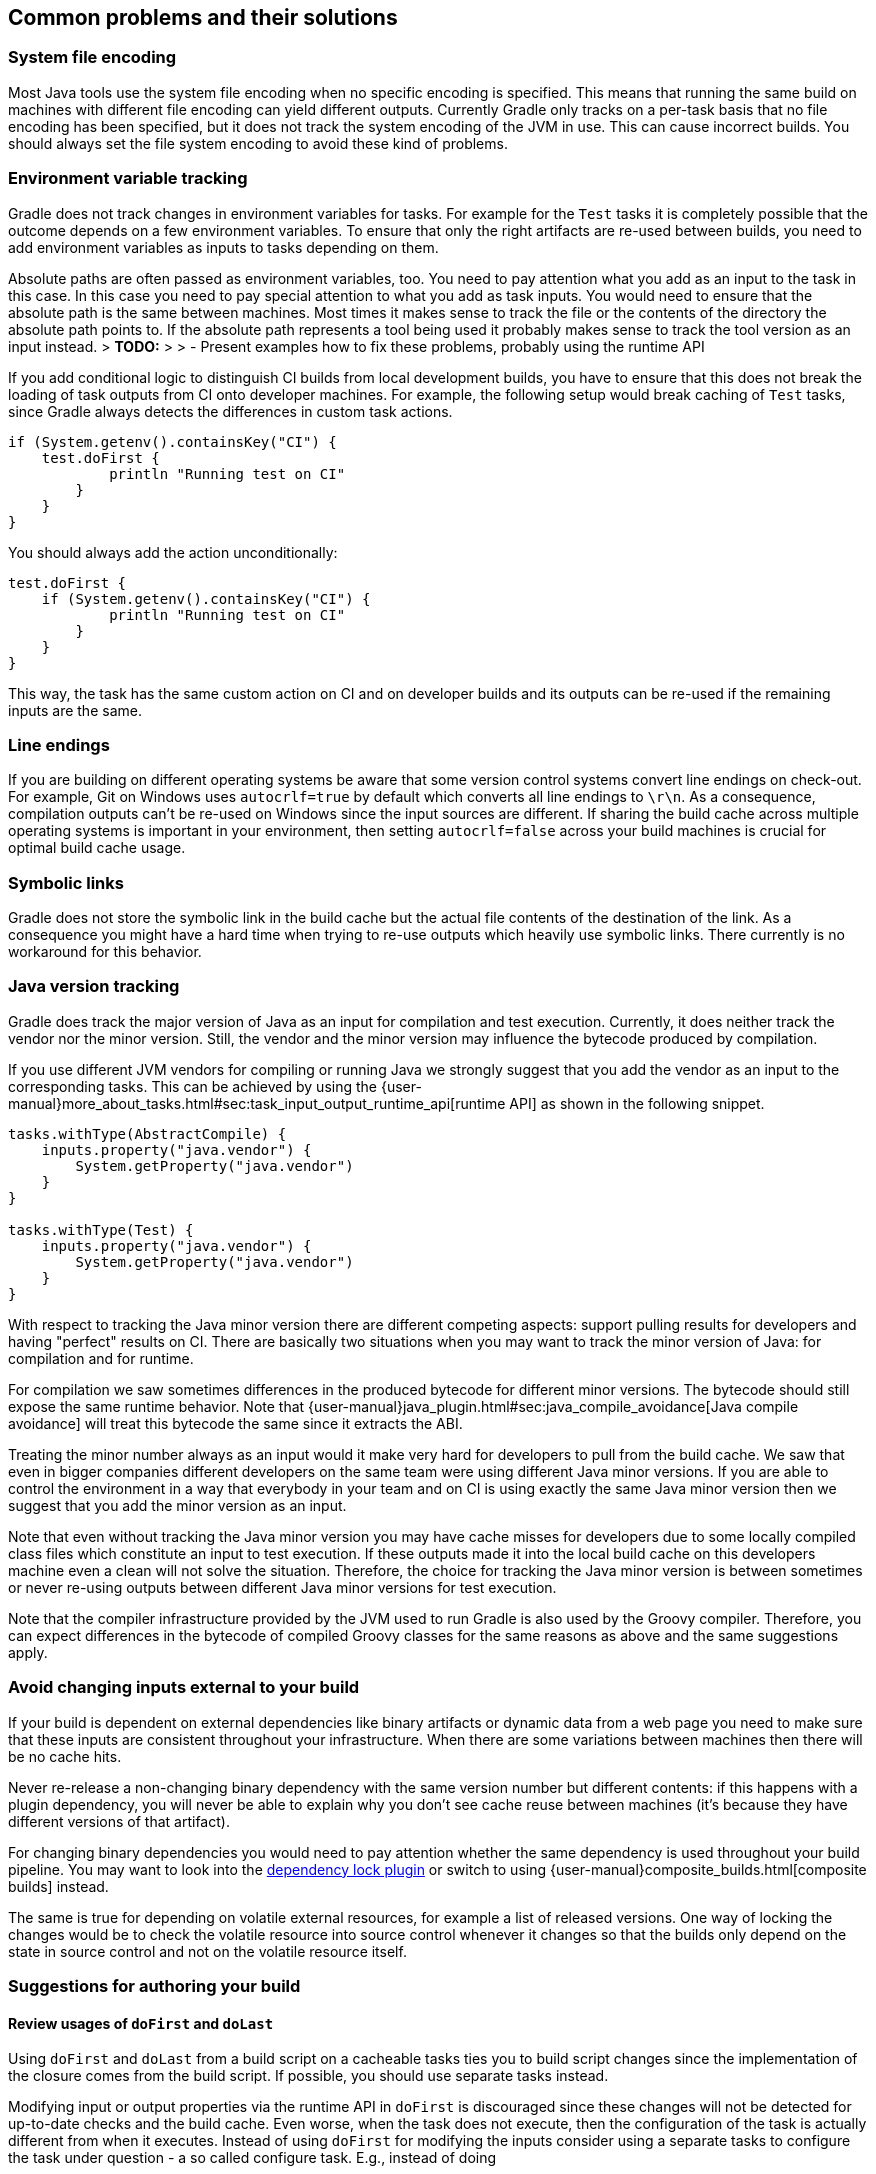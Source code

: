 [[common-problems]]
== Common problems and their solutions

=== System file encoding

Most Java tools use the system file encoding when no specific encoding is specified.
This means that running the same build on machines with different file encoding can yield different outputs.
Currently Gradle only tracks on a per-task basis that no file encoding has been specified, but it does not track the system encoding of the JVM in use.
This can cause incorrect builds. You should always set the file system encoding to avoid these kind of problems.

=== Environment variable tracking

Gradle does not track changes in environment variables for tasks.
For example for the `Test` tasks it is completely possible that the outcome depends on a few environment variables.
To ensure that only the right artifacts are re-used between builds, you need to add environment variables as inputs to tasks depending on them.

Absolute paths are often passed as environment variables, too. You need to pay attention what you add as an input to the task in this case.
In this case you need to pay special attention to what you add as task inputs.
You would need to ensure that the absolute path is the same between machines. Most times it makes sense to track the file or the contents of the directory the absolute path points to.
If the absolute path represents a tool being used it probably makes sense to track the tool version as an input instead.
> *TODO:*
>
>  - Present examples how to fix these problems, probably using the runtime API

If you add conditional logic to distinguish CI builds from local development builds, you have to ensure that this does not break the loading of task outputs from CI onto developer machines.
For example, the following setup would break caching of `Test` tasks, since Gradle always detects the differences in custom task actions.

[source, groovy]
----
if (System.getenv().containsKey("CI") {
    test.doFirst {
            println "Running test on CI"
        }
    }
}
----

You should always add the action unconditionally:

[source, groovy]
----
test.doFirst {
    if (System.getenv().containsKey("CI") {
            println "Running test on CI"
        }
    }
}
----

This way, the task has the same custom action on CI and on developer builds and its outputs can be re-used if the remaining inputs are the same.

=== Line endings

If you are building on different operating systems be aware that some version control systems convert line endings on check-out.
For example, Git on Windows uses `autocrlf=true` by default which converts all line endings to `\r\n`.
As a consequence, compilation outputs can't be re-used on Windows since the input sources are different.
If sharing the build cache across multiple operating systems is important in your environment, then setting `autocrlf=false` across your build machines is crucial for optimal build cache usage.

=== Symbolic links

Gradle does not store the symbolic link in the build cache but the actual file contents of the destination of the link.
As a consequence you might have a hard time when trying to re-use outputs which heavily use symbolic links.
There currently is no workaround for this behavior.

[[java_version_tracking]]
=== Java version tracking

Gradle does track the major version of Java as an input for compilation and test execution.
Currently, it does neither track the vendor nor the minor version.
Still, the vendor and the minor version may influence the bytecode produced by compilation.

If you use different JVM vendors for compiling or running Java we strongly suggest that you add the vendor as an input to the corresponding tasks.
This can be achieved by using the {user-manual}more_about_tasks.html#sec:task_input_output_runtime_api[runtime API] as shown in the following snippet.

[source,groovy]
----
tasks.withType(AbstractCompile) {
    inputs.property("java.vendor") {
        System.getProperty("java.vendor")
    }
}

tasks.withType(Test) {
    inputs.property("java.vendor") {
        System.getProperty("java.vendor")
    }
}
----

With respect to tracking the Java minor version there are different competing aspects: support pulling results for developers and having "perfect" results on CI. There are basically two situations when you may want to track the minor version of Java: for compilation and for runtime.

For compilation we saw sometimes differences in the produced bytecode for different minor versions. The bytecode should still expose the same runtime behavior.
Note that {user-manual}java_plugin.html#sec:java_compile_avoidance[Java compile avoidance] will treat this bytecode the same since it extracts the ABI.

Treating the minor number always as an input would it make very hard for developers to pull from the build cache. We saw that even in bigger companies different developers on the same team were using different Java minor versions. If you are able to control the environment in a way that everybody in your team and on CI is using exactly the same Java minor version then we suggest that you add the minor version as an input.

Note that even without tracking the Java minor version you may have cache misses for developers due to some locally compiled class files which constitute an input to test execution.
If these outputs made it into the local build cache on this developers machine even a clean will not solve the situation.
Therefore, the choice for tracking the Java minor version is between sometimes or never re-using outputs between different Java minor versions for test execution.

Note that the compiler infrastructure provided by the JVM used to run Gradle is also used by the Groovy compiler.
Therefore, you can expect differences in the bytecode of compiled Groovy classes for the same reasons as above and the same suggestions apply.

=== Avoid changing inputs external to your build

If your build is dependent on external dependencies like binary artifacts or dynamic data from a web page you need to make sure that these inputs are consistent throughout your infrastructure.
When there are some variations between machines then there will be no cache hits.

Never re-release a non-changing binary dependency with the same version number but different contents: if this happens with a plugin dependency, you will never be able to explain why you don’t see cache reuse between machines (it’s because they have different versions of that artifact).

For changing binary dependencies you would need to pay attention whether the same dependency is used throughout your build pipeline.
You may want to look into the https://github.com/nebula-plugins/gradle-dependency-lock-plugin[dependency lock plugin] or switch to using {user-manual}composite_builds.html[composite builds] instead.

The same is true for depending on volatile external resources, for example a list of released versions.
One way of locking the changes would be to check the volatile resource into source control whenever it changes so that the builds only depend on the state in source control and not on the volatile resource itself.

=== Suggestions for authoring your build

==== Review usages of `doFirst` and `doLast`

Using `doFirst` and `doLast` from a build script on a cacheable tasks ties you to build script changes since the implementation of the closure comes from the build script.
If possible, you should use separate tasks instead.

Modifying input or output properties via the runtime API in `doFirst` is discouraged since these changes will not be detected for up-to-date checks and the build cache.
Even worse, when the task does not execute, then the configuration of the task is actually different from when it executes.
Instead of using `doFirst` for modifying the inputs consider using a separate tasks to configure the task under question - a so called configure task.
E.g., instead of doing

[source,groovy]
----
jar {
    doFirst {
        jar.manifest.mainAttributes('Class-Path': "${project(':core').jar.archivePath.name} ${project(':baseServices').jar.archivePath.name}")
    }
}
----

do

[source,groovy]
----
task configureJar {
    doLast {
        jar.manifest.mainAttributes('Class-Path': "${project(':core').jar.archivePath.name} ${project(':baseServices').jar.archivePath.name}")
    }
}

jar.dependsOn(configureJar)
----

[[logic_based_on_task_outcome]]
==== Build logic based on the outcome of a task

Do not base build logic on whether a task has been _executed_.
In particular you should not assume that the output of a task can only change if it actually executed.
Actually, loading the outputs from the build cache would also change them.
Instead of relying on custom logic to deal with changes to input or output files you should leverage Gradle's built-in support by declaring the correct inputs and outputs for your tasks and leave it to Gradle to decide if the task actions should be executed.
For the very same reason using `outputs.upToDateWhen` is discouraged and should be replaced by properly declaring the task's inputs.

==== Overlapping outputs

You already saw that overlapping outputs are a problem for task output caching in <<concepts_overlapping_outputs>>.
When you add new tasks to your build or re-configure built-in tasks make sure you do not create overlapping outputs for cacheable tasks.
If you must you can add a `Sync` task which then would sync the merged outputs into the target directory while the original tasks remain cacheable.

Gradle Enterprise will show tasks where caching was disabled for overlapping outputs in the timeline and in the task input comparison.

image::overlapping-outputs-input-comparison.png[]

=== Achieving stable task inputs

It is crucial to have <<stable_task_inputs,stable task inputs>> for every cacheable task.
We will go through various situations which violate stable task inputs and look at possible solutions.

[[volatile_inputs]]
==== Volatile task inputs

If you use a volatile input like a timestamp as an input property for a task, then there is nothing Gradle can do to make the task cacheable.
You should really think hard if the volatile data is really essential to the output or if it is only there for e.g. auditing purposes.

If the volatile input is essential to the output then you can try to make the task using the volatile input cheaper to execute.
You can do this by splitting the task into two tasks - the first task doing the expensive work which is cacheable and the second task adding the volatile data to the output.
In this way the output stays the same and the build cache can be used to avoid doing the expensive work.
For example, for building a jar file the expensive part - Java compilation - is already a different task while the jar task itself, which is not cacheable, is cheap.

If it is not an essential part of the output, then you should not declare it as an input.
As long as the volatile input does not influence the output then there is nothing else to do.
Most times though, the input will be part of the output.

[[volatile_outputs]]
==== Non-repeatable task outputs

Having tasks which generate different outputs for the same inputs can pose a challenge for the effective use of task output caching as seen in <<concepts_repeatable_task_outputs>>.
If the non-repeatable task output is not used by any other task then the effect is very limited.
It basically means that pulling the task from the cache might produce a different result than executing the same task locally.
If the only difference between the outputs is a timestamp, then you can either accept the effect of the build cache or decide that the task is not cacheable after all.

Non-repeatable task outputs lead to non-stable task inputs as soon as another task depends on the non-repeatable output.
For example, re-creating a jar file from the files with the same contents but different modification times yields a different jar file.
Any other task depending on this jar file as an input file cannot be loaded from the cache when the jar file is rebuilt locally.
This can lead to hard-to-diagnose cache misses when the consuming build is not a clean build or when a cacheable task depends on the output of a non-cacheable task.
For example, when doing incremental builds it is possible that the artifact on disk which is considered up-to-date and the artifact in the build cache are different even though they are essentially the same.
A task depending on this task output would then not be able to load outputs from the build cache since the inputs are not exactly the same.

As described <<concepts_input_normalization_vs_repeatable_task_outputs,earlier>> you can either make the task outputs repeatable or use input normalization.

We already talked about the possibilities with input normalization and the possibility to configure input normalization.

Gradle includes some support for creating repeatable output for archive tasks.
For tar and zip files Gradle can be configured to create {user-manual}working_with_files.html#sec:reproducible_archives[reproducible archives].
This is done by configuring e.g. the `Zip` task via the following snippet.

[source,groovy]
----
task createZip(type: Zip) {
    preserveFileTimestamps = false
    reproducibleFileOrder = true
...
}
----

Another way to make the outputs repeatable is to activate caching for a task with non-repeatable outputs.
If you can make sure that the same build cache is used for all builds then the task will always have the same outputs for the same inputs by design of the build cache.
Going down this road can lead to different problems with cache misses for incremental builds as described above.
Moreover, race conditions between different builds trying to store the same outputs in the build cache in parallel can lead to hard-to-diagnose cache misses.
If possible, you should avoid going down that route.

==== Limit the effect volative data

If none of the described solutions for dealing with volatile data work for you, you should still be able to limit the effect of volatile data on effective use of the build cache.
This can be done by adding the volatile data later to the outputs as described in [[volatile_inputs]].
Another option would be to move the volatile data so it affects less tasks.
For example moving the dependency from the `compile` to the `runtime` configuration may already have quite an impact.

Sometimes it is also possible to build two artifacts, one containing the volatile data and another one containing a constant representation of the volatile data.
The non-volatile output would be used e.g. for testing while the volatile one would be published to an external repository.
This is in conflict with the Continuous Delivery "build artifacts once" principle but can sometimes be the only option.

=== Custom and third party tasks

If your build contains custom or third party tasks, you should take special care that these don't influence the effectiveness of the build cache.
Special care should also be taken for code generation tasks which may not have <<concepts_repeatable_task_outputs,repeatable task outputs>>.
This can happen if the code generator includes e.g. a timestamp in the generated files or depends on the order of the input files.
Other pitfalls can be the use of `HashMap`s or other data structures without order guarantees in the task's code.

Note that some third party plugins can even influence cacheability of Gradle's built-in tasks.
This can happen if they add inputs like absolute paths or volatile data to tasks via the runtime API.
In the worst case this can lead to incorrect builds when the plugins try to depend on the <<logic_based_on_task_outcome,outcome of a task>> and do not take `FROM-CACHE` into account.
